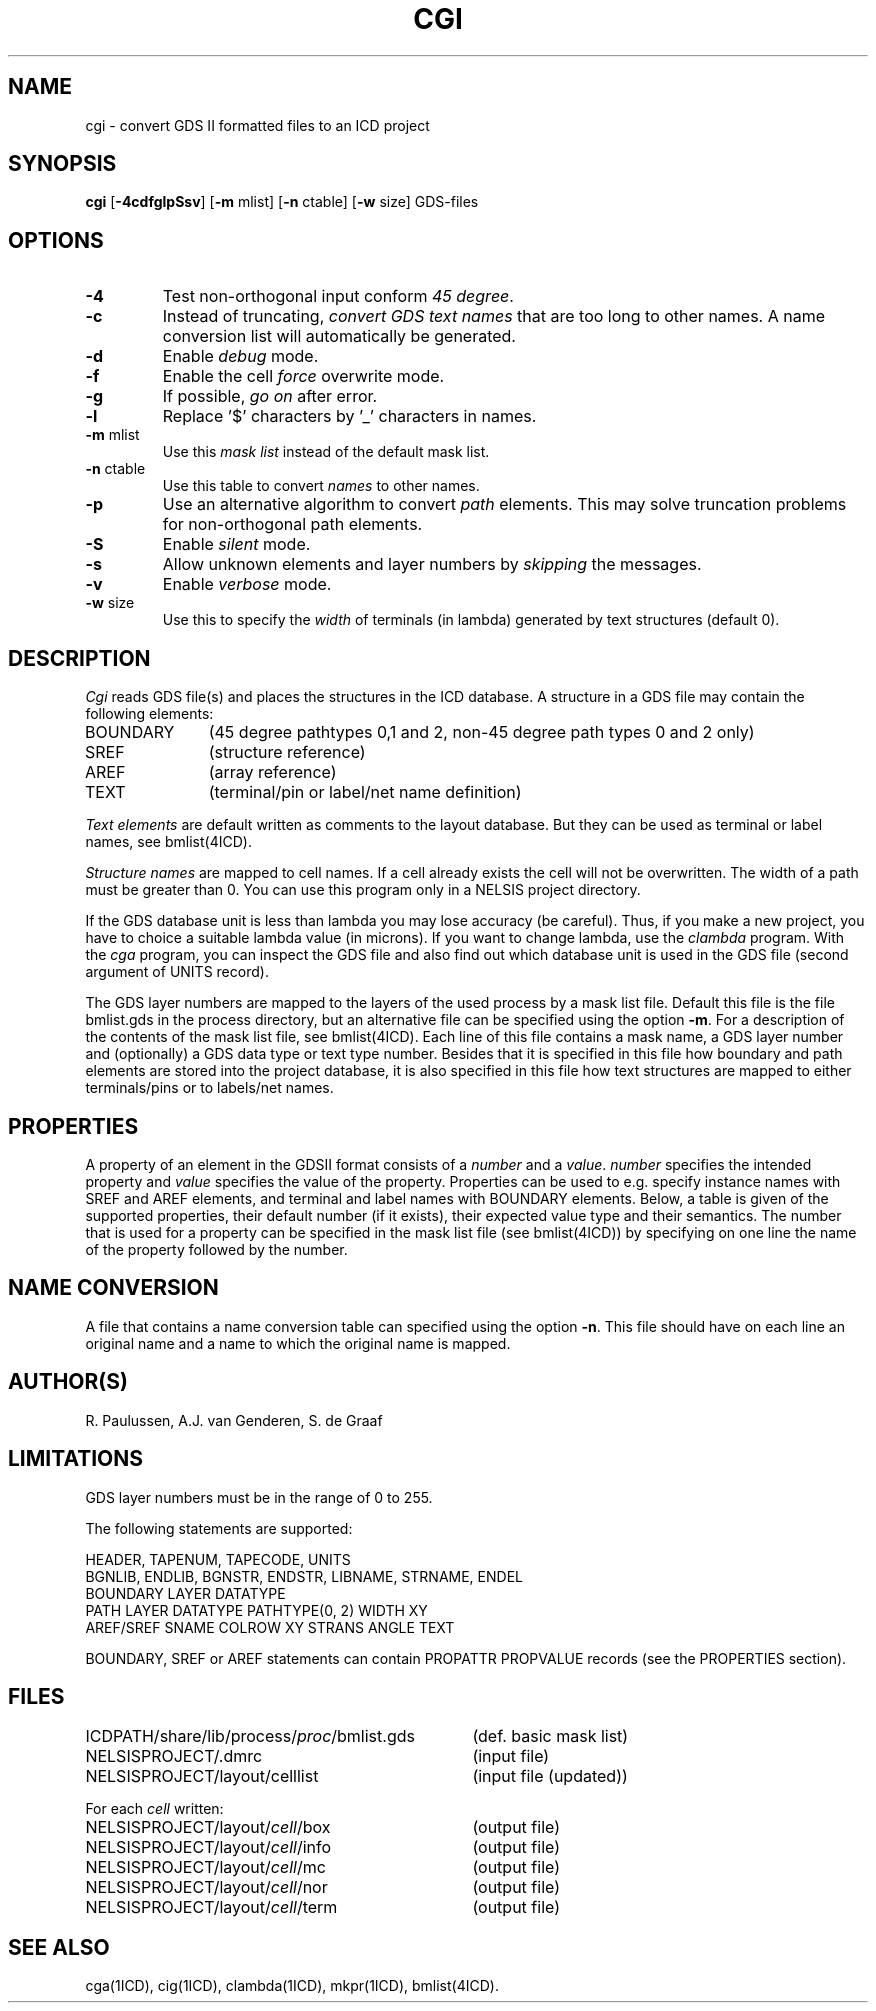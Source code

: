 .TH CGI 1ICD "User Commands"
.UC 4
.SH NAME
cgi - convert GDS II formatted files to an ICD project
.SH SYNOPSIS
.B cgi
[\fB-4cdfglpSsv\fP]
[\fB-m\fP mlist]
[\fB-n\fP ctable]
[\fB-w\fP size]
GDS-files
.SH OPTIONS
.TP
.B -4
Test non-orthogonal input conform \fI45 degree\fP.
.TP
.B -c
Instead of truncating,
\fIconvert GDS text names\fP that are too long to other names.
A name conversion list will automatically be generated.
.TP
.B -d
Enable \fIdebug\fP mode.
.TP
.B -f
Enable the cell \fIforce\fP overwrite mode.
.TP
.B -g
If possible, \fIgo on\fP after error.
.TP
.B -l
Replace '$' characters by '_' characters in names.
.TP
\fB-m\fP mlist
Use this \fImask list\fP instead of the default mask list.
.TP
\fB-n\fP ctable
Use this table to convert \fInames\fP to other names.
.TP
.B -p
Use an alternative algorithm to convert \fIpath\fP elements.
This may solve truncation problems for non-orthogonal path elements.
.TP
.B -S
Enable \fIsilent\fP mode.
.TP
.B -s
Allow unknown elements and layer numbers by \fIskipping\fP the messages.
.TP
.B -v
Enable \fIverbose\fP mode.
.TP
\fB-w\fP size
Use this to specify the \fIwidth\fP of terminals (in lambda)
generated by text structures (default 0).
.SH DESCRIPTION
.I Cgi
reads GDS file(s) and places the structures in the ICD database.
A structure in a GDS file may contain the following elements:
.TP 11
BOUNDARY
(45 degree pathtypes 0,1 and 2, non-45 degree path types 0 and 2 only)
.TP
SREF
(structure reference)
.TP
AREF
(array reference)
.TP
TEXT
(terminal/pin or label/net name definition)
.PP
.I Text elements
are default written as comments to the layout database.
But they can be used as terminal or label names,
see bmlist(4ICD).
.PP
.I Structure names
are mapped to cell names.
If a cell already exists the cell will not be overwritten.
The width of a path must be greater than 0.
You can use this program only in a NELSIS project directory.
.PP
If the GDS database unit is less than lambda
you may lose accuracy (be careful).
Thus,
if you make a new project,
you have to choice a suitable lambda value (in microns).
If you want to change lambda,
use the \fIclambda\fP program.
With the \fIcga\fP program,
you can inspect the GDS file and also find out which database unit
is used in the GDS file (second argument of UNITS record).
.PP
The GDS layer numbers are mapped to the layers of the used process
by a mask list file.
Default this file is the file bmlist.gds in the process directory,
but an alternative file can be specified using the option \fB-m\fP.
For a description of the contents of the mask list file,
see bmlist(4ICD).
Each line of this file contains a mask name, a GDS layer number
and (optionally) a GDS data type or text type number.
Besides that it is specified in this file how boundary and
path elements are stored into the project database,
it is also specified in this file how
text structures are mapped to either terminals/pins or to
labels/net names.
.SH PROPERTIES
A property of an element in the GDSII format
consists of a \fInumber\fP and a \fIvalue\fP.
\fInumber\fP specifies the intended property and \fIvalue\fP specifies
the value of the property.
Properties can be used to e.g. specify instance names with
SREF and AREF elements, and terminal and label names with
BOUNDARY elements.
Below, a table is given of the supported properties,
their default number (if it exists), their expected value type
and their semantics.
The number that is used for a property can be specified in the
mask list file (see bmlist(4ICD)) by specifying on one line
the name of the property followed by the number.
.PP
.TS
l l l s
l l l l.
_
	default	\fIvalue\fP
name	\fInumber\fP	type	semantics.
_
prop_instance	61	\fIstring\fP	\fIvalue\fP specifies the instance
			name of a cell
prop_termlay	60	\fIinteger\fP	\fIvalue\fP specifies the GDS layer
			number of the terminal
prop_term	62	\fIstring\fP	\fIvalue\fP specifies the name of
			the terminal
prop_labellay	<none>	\fIinteger\fP	\fIvalue\fP specifies the GDS layer
			number of the label
prop_label	<none>	\fIstring\fP	\fIvalue\fP specifies the name of
			the label
_
.TE
.PP
.SH NAME CONVERSION
A file that contains a name conversion table can specified using the
option \fB-n\fP.
This file should have on each line an original name and a
name to which the original name is mapped.
.SH AUTHOR(S)
R. Paulussen, A.J. van Genderen, S. de Graaf
.SH LIMITATIONS
GDS layer numbers must be in the range of 0 to 255.
.PP
The following statements are supported:
.PP
.nf
   HEADER, TAPENUM, TAPECODE, UNITS
   BGNLIB, ENDLIB, BGNSTR, ENDSTR, LIBNAME, STRNAME, ENDEL
   BOUNDARY LAYER DATATYPE
   PATH LAYER DATATYPE PATHTYPE(0, 2) WIDTH XY
   AREF/SREF SNAME COLROW XY STRANS ANGLE TEXT
.fi
.PP
BOUNDARY, SREF or AREF statements can contain
PROPATTR PROPVALUE records
.if t .br
(see the PROPERTIES section).
.SH FILES
.ta 42
.if t .ta 3i
.nf
ICDPATH/share/lib/process/\fIproc\fP/bmlist.gds	(def. basic mask list)
NELSISPROJECT/.dmrc	(input file)
NELSISPROJECT/layout/celllist	(input file (updated))
.PP
For each \fIcell\fP written:
.PP
NELSISPROJECT/layout/\fIcell\fP/box	(output file)
NELSISPROJECT/layout/\fIcell\fP/info	(output file)
NELSISPROJECT/layout/\fIcell\fP/mc	(output file)
NELSISPROJECT/layout/\fIcell\fP/nor	(output file)
NELSISPROJECT/layout/\fIcell\fP/term	(output file)
.SH SEE ALSO
cga(1ICD),
cig(1ICD),
clambda(1ICD),
mkpr(1ICD),
bmlist(4ICD).
